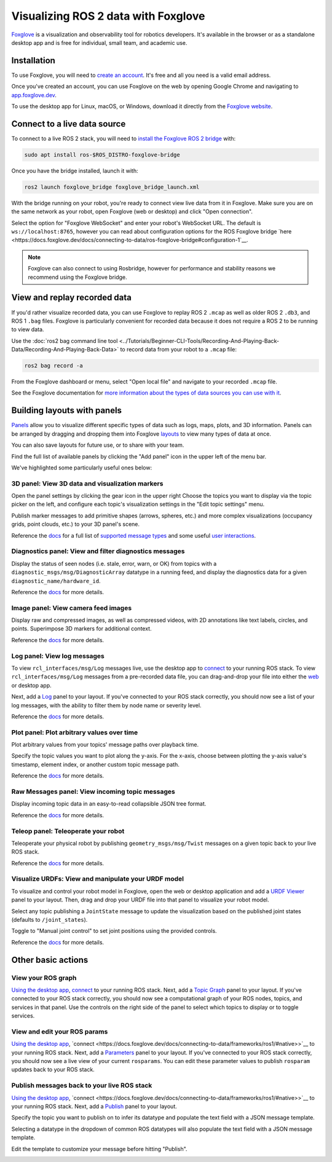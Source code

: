 .. redirect-from::

    Visualizing-ROS-2-Data-With-Foxglove-Studio

Visualizing ROS 2 data with Foxglove
====================================

`Foxglove <https://foxglove.dev/>`__ is a visualization and observability tool for robotics developers.
It's available in the browser or as a standalone desktop app and is free for individual, small team, and academic use.

Installation
------------

To use Foxglove, you will need to `create an account <https://app.foxglove.dev/signup>`__. It's free and all you need is a valid email address.

Once you've created an account, you can use Foxglove on the web by opening Google Chrome and navigating to `app.foxglove.dev <https://app.foxglove.dev>`__.

To use the desktop app for Linux, macOS, or Windows, download it directly from the `Foxglove website <https://foxglove.dev/download>`__.

Connect to a live data source
-----------------------------

To connect to a live ROS 2 stack, you will need to `install the Foxglove ROS 2 bridge <https://docs.foxglove.dev/docs/connecting-to-data/ros-foxglove-bridge>`__ with:

.. code-block:: bash

   sudo apt install ros-$ROS_DISTRO-foxglove-bridge

Once you have the bridge installed, launch it with:

.. code-block:: bash

   ros2 launch foxglove_bridge foxglove_bridge_launch.xml

With the bridge running on your robot, you're ready to connect view live data from it in Foxglove. Make sure you are on the same network as your robot, open Foxglove (web or desktop) and click "Open connection".

Select the option for "Foxglove WebSocket" and enter your robot's WebSocket URL. The default is ``ws://localhost:8765``, however you can read about configuration options for the ROS Foxglove bridge `here <https://docs.foxglove.dev/docs/connecting-to-data/ros-foxglove-bridge#configuration-1`__.

.. note::

  Foxglove can also connect to using Rosbridge, however for performance and stability reasons we recommend using the Foxglove bridge.

View and replay recorded data
-----------------------------

If you'd rather visualize recorded data, you can use Foxglove to replay ROS 2 ``.mcap`` as well as older ROS 2 ``.db3``, and ROS 1 ``.bag`` files. Foxglove is particularly convenient for recorded data because it does not require a ROS 2 to be running to view data.

Use the :doc:`ros2 bag command line tool <../Tutorials/Beginner-CLI-Tools/Recording-And-Playing-Back-Data/Recording-And-Playing-Back-Data>` to record data from your robot to a ``.mcap`` file:

.. code-block:: bash

   ros2 bag record -a

From the Foxglove dashboard or menu, select "Open local file" and navigate to your recorded ``.mcap`` file.

See the Foxglove documentation for `more information about the types of data sources you can use with it <https://docs.foxglove.dev/docs/connecting-to-data/introduction/>`__.

Building layouts with panels
----------------------------

`Panels <https://docs.foxglove.dev/docs/visualization/panels/introduction>`__ allow you to visualize different specific types of data such as logs, maps, plots, and 3D information. Panels can be arranged by dragging and dropping them into Foxglove `layouts <https://foxglove.dev/docs/visualization/layouts>`__ to view many types of data at once.

You can also save layouts for future use, or to share with your team.

Find the full list of available panels by clicking the "Add panel" icon in the upper left of the menu bar.

We've highlighted some particularly useful ones below:

3D panel: View 3D data and visualization markers
^^^^^^^^^^^^^^^^^^^^^^^^^^^^^^^^^^^^^^^^^^^^^^^^

Open the panel settings by clicking the gear icon in the upper right Choose the topics you want to display via the topic picker on the left, and configure each topic's visualization settings in the "Edit topic settings" menu.

Publish marker messages to add primitive shapes (arrows, spheres, etc.) and more complex visualizations (occupancy grids, point clouds, etc.) to your 3D panel's scene.

.. image:: foxglove/3d.png
  :width: 500 px
  :alt: Foxglove's 3D panel

Reference the `docs <https://foxglove.dev/docs/visualization/panels/3d>`__ for a full list of `supported message types <https://foxglove.dev/docs/visualization/panels/3d#supported-messages>`__ and some useful `user interactions <https://foxglove.dev/docs/visualization/panels/3d#user-interactions>`__.

Diagnostics panel: View and filter diagnostics messages
^^^^^^^^^^^^^^^^^^^^^^^^^^^^^^^^^^^^^^^^^^^^^^^^^^^^^^^

Display the status of seen nodes (i.e. stale, error, warn, or OK) from topics with a ``diagnostic_msgs/msg/DiagnosticArray`` datatype in a running feed, and display the diagnostics data for a given ``diagnostic_name/hardware_id``.

.. image:: foxglove/diagnostics.png
  :width: 500 px
  :alt: Foxglove's Diagnostics panel

Reference the `docs <https://foxglove.dev/docs/visualization/panels/diagnostics>`__ for more details.

Image panel: View camera feed images
^^^^^^^^^^^^^^^^^^^^^^^^^^^^^^^^^^^^

Display raw and compressed images, as well as compressed videos, with 2D annotations like text labels, circles, and points. Superimpose 3D markers for additional context.

.. image:: foxglove/image.png
  :width: 500 px
  :alt: Foxglove's Image panel

Reference the `docs <https://foxglove.dev/docs/visualization/panels/image>`__ for more details.

Log panel: View log messages
^^^^^^^^^^^^^^^^^^^^^^^^^^^^

To view ``rcl_interfaces/msg/Log`` messages live, use the desktop app to `connect <https://foxglove.dev/docs/visualization/connection/native>`__ to your running ROS stack.
To view ``rcl_interfaces/msg/Log`` messages from a pre-recorded data file, you can drag-and-drop your file into either the `web <https://app.foxglove.dev>`__ or desktop app.

Next, add a `Log <https://foxglove.dev/docs/visualization/panels/log>`__ panel to your layout.
If you've connected to your ROS stack correctly, you should now see a list of your log messages, with the ability to filter them by node name or severity level.

Reference the `docs <https://foxglove.dev/docs/visualization/panels/log>`__ for more details.

Plot panel: Plot arbitrary values over time
^^^^^^^^^^^^^^^^^^^^^^^^^^^^^^^^^^^^^^^^^^^

Plot arbitrary values from your topics' message paths over playback time.

Specify the topic values you want to plot along the y-axis.
For the x-axis, choose between plotting the y-axis value's timestamp, element index, or another custom topic message path.

.. image:: foxglove/plot.png
  :width: 500 px
  :alt: Foxglove's Plot panel

Reference the `docs <https://foxglove.dev/docs/visualization/panels/plot>`__ for more details.

Raw Messages panel: View incoming topic messages
^^^^^^^^^^^^^^^^^^^^^^^^^^^^^^^^^^^^^^^^^^^^^^^^

Display incoming topic data in an easy-to-read collapsible JSON tree format.

.. image:: foxglove/raw-messages.png
  :width: 500 px
  :alt: Foxglove's Raw Messages panel

Reference the `docs <https://foxglove.dev/docs/visualization/panels/raw-messages>`__ for more details.

Teleop panel: Teleoperate your robot
^^^^^^^^^^^^^^^^^^^^^^^^^^^^^^^^^^^^

Teleoperate your physical robot by publishing ``geometry_msgs/msg/Twist`` messages on a given topic back to your live ROS stack.

.. image:: foxglove/teleop.png
  :width: 300 px
  :alt: Foxglove's URDF Viewer panel

Reference the `docs <https://foxglove.dev/docs/visualization/panels/teleop>`__ for more details.

Visualize URDFs: View and manipulate your URDF model
^^^^^^^^^^^^^^^^^^^^^^^^^^^^^^^^^^^^^^^^^^^^^^^^^^^^

To visualize and control your robot model in Foxglove, open the web or desktop application and add a `URDF Viewer <https://docs.foxglove.dev/docs/visualization/panels/3d/#add-urdf>`__ panel to your layout.
Then, drag and drop your URDF file into that panel to visualize your robot model.

.. image:: foxglove/urdf.png
  :width: 300 px
  :alt: Foxglove's URDF Viewer panel

Select any topic publishing a ``JointState`` message to update the visualization based on the published joint states (defaults to ``/joint_states``).

Toggle to "Manual joint control" to set joint positions using the provided controls.

.. image:: foxglove/urdf-joints.png
  :width: 500 px
  :alt: Foxglove's URDF Viewer panel with editable joint positions

Reference the `docs <https://foxglove.dev/docs/visualization/panels/urdf-viewer>`__ for more details.

Other basic actions
-------------------

View your ROS graph
^^^^^^^^^^^^^^^^^^^

`Using the desktop app <https://foxglove.dev/download>`__, `connect <https://docs.foxglove.dev/docs/connecting-to-data/frameworks/ros1/#native>`__ to your running ROS stack.
Next, add a `Topic Graph <https://foxglove.dev/docs/visualization/panels/topic-graph>`__ panel to your layout.
If you've connected to your ROS stack correctly, you should now see a computational graph of your ROS nodes, topics, and services in that panel.
Use the controls on the right side of the panel to select which topics to display or to toggle services.

View and edit your ROS params
^^^^^^^^^^^^^^^^^^^^^^^^^^^^^

`Using the desktop app <https://foxglove.dev/download>`__, `connect <https://docs.foxglove.dev/docs/connecting-to-data/frameworks/ros1/#native>>`__ to your running ROS stack.
Next, add a `Parameters <https://foxglove.dev/docs/visualization/panels/parameters>`__ panel to your layout.
If you've connected to your ROS stack correctly, you should now see a live view of your current ``rosparams``.
You can edit these parameter values to publish ``rosparam`` updates back to your ROS stack.

Publish messages back to your live ROS stack
^^^^^^^^^^^^^^^^^^^^^^^^^^^^^^^^^^^^^^^^^^^^

`Using the desktop app <https://foxglove.dev/download>`__, `connect <https://docs.foxglove.dev/docs/connecting-to-data/frameworks/ros1/#native>>`__ to your running ROS stack.
Next, add a `Publish <https://foxglove.dev/docs/visualization/panels/publish>`__ panel to your layout.

Specify the topic you want to publish on to infer its datatype and populate the text field with a JSON message template.

Selecting a datatype in the dropdown of common ROS datatypes will also populate the text field with a JSON message template.

Edit the template to customize your message before hitting "Publish".

.. image:: foxglove/publish.png
  :width: 300 px
  :alt: Foxglove's Publish panel
